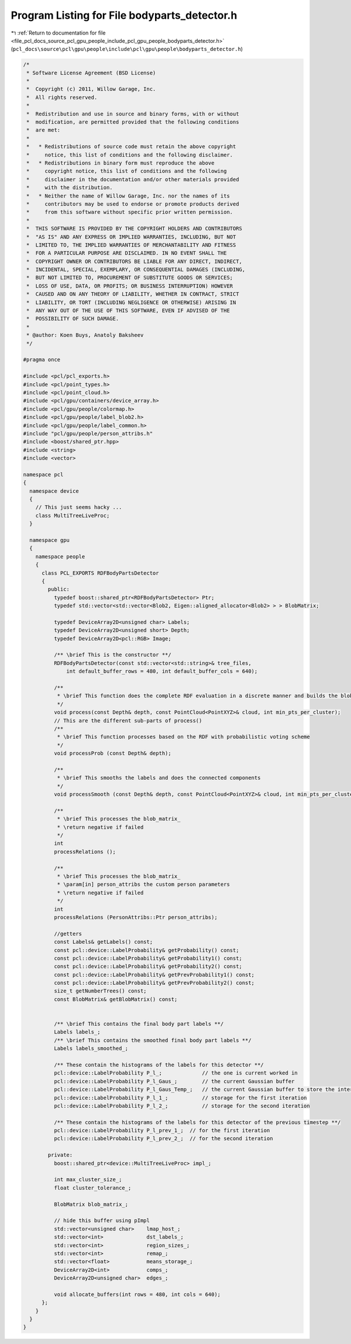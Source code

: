 
.. _program_listing_file_pcl_docs_source_pcl_gpu_people_include_pcl_gpu_people_bodyparts_detector.h:

Program Listing for File bodyparts_detector.h
=============================================

|exhale_lsh| :ref:`Return to documentation for file <file_pcl_docs_source_pcl_gpu_people_include_pcl_gpu_people_bodyparts_detector.h>` (``pcl_docs\source\pcl\gpu\people\include\pcl\gpu\people\bodyparts_detector.h``)

.. |exhale_lsh| unicode:: U+021B0 .. UPWARDS ARROW WITH TIP LEFTWARDS

.. code-block:: cpp

   /*
    * Software License Agreement (BSD License)
    *
    *  Copyright (c) 2011, Willow Garage, Inc.
    *  All rights reserved.
    *
    *  Redistribution and use in source and binary forms, with or without
    *  modification, are permitted provided that the following conditions
    *  are met:
    *
    *   * Redistributions of source code must retain the above copyright
    *     notice, this list of conditions and the following disclaimer.
    *   * Redistributions in binary form must reproduce the above
    *     copyright notice, this list of conditions and the following
    *     disclaimer in the documentation and/or other materials provided
    *     with the distribution.
    *   * Neither the name of Willow Garage, Inc. nor the names of its
    *     contributors may be used to endorse or promote products derived
    *     from this software without specific prior written permission.
    *
    *  THIS SOFTWARE IS PROVIDED BY THE COPYRIGHT HOLDERS AND CONTRIBUTORS
    *  "AS IS" AND ANY EXPRESS OR IMPLIED WARRANTIES, INCLUDING, BUT NOT
    *  LIMITED TO, THE IMPLIED WARRANTIES OF MERCHANTABILITY AND FITNESS
    *  FOR A PARTICULAR PURPOSE ARE DISCLAIMED. IN NO EVENT SHALL THE
    *  COPYRIGHT OWNER OR CONTRIBUTORS BE LIABLE FOR ANY DIRECT, INDIRECT,
    *  INCIDENTAL, SPECIAL, EXEMPLARY, OR CONSEQUENTIAL DAMAGES (INCLUDING,
    *  BUT NOT LIMITED TO, PROCUREMENT OF SUBSTITUTE GOODS OR SERVICES;
    *  LOSS OF USE, DATA, OR PROFITS; OR BUSINESS INTERRUPTION) HOWEVER
    *  CAUSED AND ON ANY THEORY OF LIABILITY, WHETHER IN CONTRACT, STRICT
    *  LIABILITY, OR TORT (INCLUDING NEGLIGENCE OR OTHERWISE) ARISING IN
    *  ANY WAY OUT OF THE USE OF THIS SOFTWARE, EVEN IF ADVISED OF THE
    *  POSSIBILITY OF SUCH DAMAGE.
    * 
    * @author: Koen Buys, Anatoly Baksheev
    */
   
   #pragma once
   
   #include <pcl/pcl_exports.h>
   #include <pcl/point_types.h>
   #include <pcl/point_cloud.h>
   #include <pcl/gpu/containers/device_array.h>
   #include <pcl/gpu/people/colormap.h>
   #include <pcl/gpu/people/label_blob2.h>
   #include <pcl/gpu/people/label_common.h>
   #include "pcl/gpu/people/person_attribs.h"
   #include <boost/shared_ptr.hpp>
   #include <string>
   #include <vector>
   
   namespace pcl
   {
     namespace device
     {
       // This just seems hacky ...
       class MultiTreeLiveProc;
     }
   
     namespace gpu
     {
       namespace people
       {
         class PCL_EXPORTS RDFBodyPartsDetector
         {
           public:
             typedef boost::shared_ptr<RDFBodyPartsDetector> Ptr;          
             typedef std::vector<std::vector<Blob2, Eigen::aligned_allocator<Blob2> > > BlobMatrix;
             
             typedef DeviceArray2D<unsigned char> Labels;
             typedef DeviceArray2D<unsigned short> Depth;
             typedef DeviceArray2D<pcl::RGB> Image;
   
             /** \brief This is the constructor **/
             RDFBodyPartsDetector(const std::vector<std::string>& tree_files,
                 int default_buffer_rows = 480, int default_buffer_cols = 640);
   
             /**
              * \brief This function does the complete RDF evaluation in a discrete manner and builds the blob matrix
              */
             void process(const Depth& depth, const PointCloud<PointXYZ>& cloud, int min_pts_per_cluster);
             // This are the different sub-parts of process()
             /**
              * \brief This function processes based on the RDF with probabilistic voting scheme
              */
             void processProb (const Depth& depth);
   
             /**
              * \brief This smooths the labels and does the connected components
              */
             void processSmooth (const Depth& depth, const PointCloud<PointXYZ>& cloud, int min_pts_per_cluster);
   
             /**
              * \brief This processes the blob_matrix_
              * \return negative if failed
              */
             int
             processRelations ();
   
             /**
              * \brief This processes the blob_matrix_
              * \param[in] person_attribs the custom person parameters
              * \return negative if failed
              */
             int
             processRelations (PersonAttribs::Ptr person_attribs);
   
             //getters
             const Labels& getLabels() const;
             const pcl::device::LabelProbability& getProbability() const;
             const pcl::device::LabelProbability& getProbability1() const;
             const pcl::device::LabelProbability& getProbability2() const;
             const pcl::device::LabelProbability& getPrevProbability1() const;
             const pcl::device::LabelProbability& getPrevProbability2() const;
             size_t getNumberTrees() const;
             const BlobMatrix& getBlobMatrix() const;
   
             
             /** \brief This contains the final body part labels **/
             Labels labels_;
             /** \brief This contains the smoothed final body part labels **/
             Labels labels_smoothed_;
   
             /** These contain the histograms of the labels for this detector **/
             pcl::device::LabelProbability P_l_;             // the one is current worked in
             pcl::device::LabelProbability P_l_Gaus_;        // the current Gaussian buffer
             pcl::device::LabelProbability P_l_Gaus_Temp_;   // the current Gaussian buffer to store the intermediate
             pcl::device::LabelProbability P_l_1_;           // storage for the first iteration
             pcl::device::LabelProbability P_l_2_;           // storage for the second iteration
   
             /** These contain the histograms of the labels for this detector of the previous timestep **/
             pcl::device::LabelProbability P_l_prev_1_;  // for the first iteration
             pcl::device::LabelProbability P_l_prev_2_;  // for the second iteration
   
           private:
             boost::shared_ptr<device::MultiTreeLiveProc> impl_;
             
             int max_cluster_size_;
             float cluster_tolerance_;
   
             BlobMatrix blob_matrix_;
   
             // hide this buffer using pImpl
             std::vector<unsigned char>    lmap_host_;
             std::vector<int>              dst_labels_;
             std::vector<int>              region_sizes_;
             std::vector<int>              remap_;
             std::vector<float>            means_storage_;
             DeviceArray2D<int>            comps_;
             DeviceArray2D<unsigned char>  edges_;
   
             void allocate_buffers(int rows = 480, int cols = 640);
         };
       }
     }
   }
